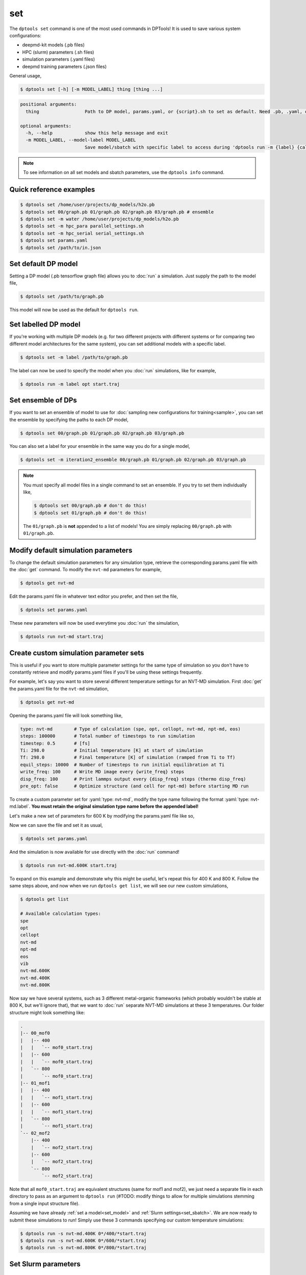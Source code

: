 ===
set
===

The ``dptools set`` command is one of the most used commands in DPTools!
It is used to save various system configurations:

* deepmd-kit models (.pb files)
* HPC (slurm) parameters (.sh files)
* simulation parameters (.yaml files)
* deepmd training parameters (.json files)

General usage,

.. code-block:: console

   $ dptools set [-h] [-m MODEL_LABEL] thing [thing ...]

.. code-block:: bash

   positional arguments:
     thing                 Path to DP model, params.yaml, or {script}.sh to set as default. Need .pb, .yaml, or .sh extension to set model, params, or sbatch, respectively.
   
   optional arguments:
     -h, --help            show this help message and exit
     -m MODEL_LABEL, --model-label MODEL_LABEL
                           Save model/sbatch with specific label to access during 'dptools run -m {label} {calc} {structure}' (default: None)


.. note::

   To see information on all set models and sbatch parameters, use the ``dptools info``
   command.


Quick reference examples
------------------------

.. code-block:: console

   $ dptools set /home/user/projects/dp_models/h2o.pb
   $ dptools set 00/graph.pb 01/graph.pb 02/graph.pb 03/graph.pb # ensemble
   $ dptools set -m water /home/user/projects/dp_models/h2o.pb
   $ dptools set -m hpc_para parallel_settings.sh
   $ dptools set -m hpc_serial serial_settings.sh
   $ dptools set params.yaml
   $ dptools set /path/to/in.json


.. _set_model: 

Set default DP model
--------------------

Setting a DP model (.pb tensorflow graph file) allows you to :doc:`run` a simulation.
Just supply the path to the model file,

.. code-block:: console

   $ dptools set /path/to/graph.pb

This model will now be used as the default for ``dptools run``.


Set labelled DP model
---------------------

If you're working with multiple DP models (e.g. for two different projects with different systems
or for comparing two different model architectures for the same system), you can set additional
models with a specific label. 

.. code-block:: console

   $ dptools set -m label /path/to/graph.pb

The label can now be used to specify the model when you :doc:`run` simulations, like for example,

.. code-block:: console

   $ dptools run -m label opt start.traj


.. _set_ensemble: 

Set ensemble of DPs
-------------------

If you want to set an ensemble of model to use for :doc:`sampling new configurations for
training<sample>`, you can set the ensemble by specifying the paths to each DP model,

.. code-block:: console

   $ dptools set 00/graph.pb 01/graph.pb 02/graph.pb 03/graph.pb

You can also set a label for your ensemble in the same way you do for a single model,

.. code-block:: console

   $ dptools set -m iteration2_ensemble 00/graph.pb 01/graph.pb 02/graph.pb 03/graph.pb

.. note::

   You must specify all model files in a single command to set an ensemble.
   If you try to set them individually like,

   .. code-block:: console

      $ dptools set 00/graph.pb # don't do this!
      $ dptools set 01/graph.pb # don't do this!
   
   The ``01/graph.pb`` is **not** appended to a list of models! You are simply replacing
   ``00/graph.pb`` with ``01/graph.pb``.


.. _mod_params:

Modify default simulation parameters
------------------------------------

To change the default simulation parameters for any simulation type, retrieve the corresponding
params.yaml file with the :doc:`get` command. To modify the ``nvt-md`` parameters for example,

.. code-block:: console

   $ dptools get nvt-md

Edit the params.yaml file in whatever text editor you prefer, and then set the file,

.. code-block:: console

   $ dptools set params.yaml

These new parameters will now be used everytime you :doc:`run` the simulation,

.. code-block:: console

   $ dptools run nvt-md start.traj


.. _set_custom:

Create custom simulation parameter sets
---------------------------------------

This is useful if you want to store multiple parameter settings for the same type of simulation
so you don't have to constantly retrieve and modify params.yaml files if you'll be using these
settings frequently.

For example, let's say you want to store several different temperature settings for an NVT-MD
simulation. First :doc:`get` the params.yaml file for the ``nvt-md`` simulation,

.. code-block:: console

   $ dptools get nvt-md

Opening the params.yaml file will look something like,

.. code-block:: yaml

   type: nvt-md        # Type of calculation (spe, opt, cellopt, nvt-md, npt-md, eos)
   steps: 100000       # Total number of timesteps to run simulation
   timestep: 0.5       # [fs]
   Ti: 298.0           # Initial temperature [K] at start of simulation
   Tf: 298.0           # Final temperature [K] of simulation (ramped from Ti to Tf)
   equil_steps: 10000  # Number of timesteps to run initial equilibration at Ti
   write_freq: 100     # Write MD image every {write_freq} steps
   disp_freq: 100      # Print lammps output every {disp_freq} steps (thermo disp_freq)
   pre_opt: false      # Optimize structure (and cell for npt-md) before starting MD run

.. role:: yaml(code)
    :language: yaml

To create a custom parameter set for :yaml:`type: nvt-md`, modify the type name following the
format :yaml:`type: nvt-md.label`. **You must retain the original simulation type name
before the appended label!** 

Let's make a new set of parameters for 600 K by modifying the params.yaml file like so,

.. code-block:: yaml
   :emphasize-lines: 1,4,5

   type: nvt-md.600K   # Type of calculation (spe, opt, cellopt, nvt-md, npt-md, eos)
   steps: 100000       # Total number of timesteps to run simulation
   timestep: 0.5       # [fs]
   Ti: 600.0           # Initial temperature [K] at start of simulation
   Tf: 600.0           # Final temperature [K] of simulation (ramped from Ti to Tf)
   equil_steps: 10000  # Number of timesteps to run initial equilibration at Ti
   write_freq: 100     # Write MD image every {write_freq} steps
   disp_freq: 100      # Print lammps output every {disp_freq} steps (thermo disp_freq)
   pre_opt: false      # Optimize structure (and cell for npt-md) before starting MD run

Now we can save the file and set it as usual,

.. code-block:: console

   $ dptools set params.yaml

And the simulation is now available for use directly with the :doc:`run` command!

.. code-block:: console

   $ dptools run nvt-md.600K start.traj

To expand on this example and demonstrate why this might be useful, let's repeat this
for 400 K and 800 K. Follow the same steps above, and now when we run ``dptools get list``,
we will see our new custom simulations,

.. code-block:: console

   $ dptools get list

   # Available calculation types:
   spe
   opt
   cellopt
   nvt-md
   npt-md
   eos
   vib
   nvt-md.600K
   nvt-md.400K
   nvt-md.800K
   
Now say we have several systems, such as 3 different metal-organic frameworks
(which probably wouldn't be stable at 800 K, but we'll ignore that), that we want
to :doc:`run` separate NVT-MD simulations at these 3 temperatures. Our
folder structure might look something like:

.. code-block:: bash

   .
   |-- 00_mof0
   |   |-- 400
   |   |   `-- mof0_start.traj
   |   |-- 600
   |   |   `-- mof0_start.traj
   |   `-- 800
   |       `-- mof0_start.traj
   |-- 01_mof1
   |   |-- 400
   |   |   `-- mof1_start.traj
   |   |-- 600
   |   |   `-- mof1_start.traj
   |   `-- 800
   |       `-- mof1_start.traj
   `-- 02_mof2
       |-- 400
       |   `-- mof2_start.traj
       |-- 600
       |   `-- mof2_start.traj
       `-- 800
           `-- mof2_start.traj

Note that all ``mof0_start.traj`` are equivalent structures (same for mof1 and mof2), we
just need a separate file in each directory to pass as an argument to ``dptools run`` (#TODO:
modify things to allow for multiple simulations stemming from a single input structure file).

Assuming we have already :ref:`set a model<set_model>` and :ref:`Slurm settings<set_sbatch>`.
We are now ready to submit these simulations to run! Simply use these 3 commands specifying our
custom temperature simulations:

.. code-block:: bash

   $ dptools run -s nvt-md.400K 0*/400/*start.traj
   $ dptools run -s nvt-md.600K 0*/600/*start.traj
   $ dptools run -s nvt-md.800K 0*/800/*start.traj


.. _set_sbatch:

Set Slurm parameters
--------------------

.. _set_training:

Set new training parameters
---------------------------

To change the default deepmd-kit training parameters, first retreive the in.json file using
the :doc:`get` command,

.. code-block:: console

   $ dptools get in.json

Edit the file in whatever text editor you prefer, and then set the file,

.. code-block:: console

   $ dptools set in.json
